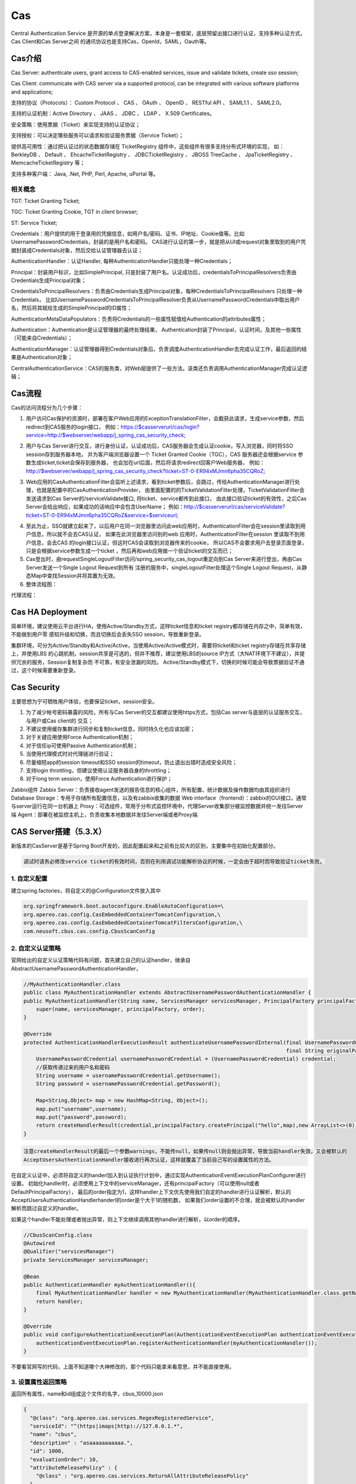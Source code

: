 

=======================================================
Cas
=======================================================
Central Authentication Service 是开源的单点登录解决方案，本身是一套框架，底层预留出接口进行认证，支持多种认证方式，Cas Client和Cas Server之间
的通讯协议也是支持Cas，OpenId，SAML，Oauth等。

Cas介绍
=======================================================
Cas Server: authenticate users, grant access to CAS-enabled services, issue and validate tickets, create sso session;

Cas Client: communicate with CAS server via a supported protocol,  can be integrated with various software platforms and applications;

支持的协议（Protocols）： Custom Protocol 、 CAS 、 OAuth 、 OpenID 、 RESTful API 、 SAML1.1 、 SAML2.0。

支持的认证机制：Active Directory 、 JAAS 、 JDBC 、 LDAP 、 X.509 Certificates。

安全策略：使用票据（Ticket）来实现支持的认证协议；

支持授权：可以决定哪些服务可以请求和验证服务票据（Service Ticket）；

提供高可用性：通过把认证过的状态数据存储在 TicketRegistry 组件中，这些组件有很多支持分布式环境的实现，
如： BerkleyDB 、 Default 、 EhcacheTicketRegistry 、 JDBCTicketRegistry 、 JBOSS TreeCache 、 JpaTicketRegistry 、 MemcacheTicketRegistry 等；

支持多种客户端： Java, .Net, PHP, Perl, Apache, uPortal 等。

.. image:: images/cas_architecture.png

相关概念
--------------------------------------------------------

TGT: Ticket Granting Ticket;

TGC: Ticket Granting Cookie, TGT in client browser;

ST: Service Ticket;

Credentials：用户提供的用于登录用的凭据信息，如用户名/密码、证书、IP地址、Cookie值等。比如UsernamePasswordCredentials，封装的是用户名和密码。
CAS进行认证的第一步，就是把从UI或request对象里取到的用户凭据封装成Credentials对象，然后交给认证管理器去认证；

AuthenticationHandler：认证Handler, 每种AuthenticationHandler只能处理一种Credentials；

Principal：封装用户标识，比如SimplePrincipal, 只是封装了用户名。认证成功后，credentialsToPrincipalResolvers负责由Credentials生成Principal对象；

CredentialsToPrincipalResolvers：负责由Credentials生成Principal对象，每种CredentialsToPrincipalResolvers 只处理一种Credentials，
比如UsernamePasswordCredentialsToPrincipalResolver负责从UsernamePasswordCredentials中取出用户名，然后将其赋给生成的SimplePrincipal的ID属性；

AuthenticationMetaDataPopulators：负责将Credentials的一些属性赋值给Authentication的attributes属性；

Authentication：Authentication是认证管理器的最终处理结果， Authentication封装了Principal，认证时间，及其他一些属性（可能来自Credentials）；

AuthenticationManager：认证管理器得到Credentials对象后，负责调度AuthenticationHandler去完成认证工作，最后返回的结果是Authentication对象；

CentralAuthenticationService：CAS的服务类，对Web层提供了一些方法。该类还负责调用AuthenticationManager完成认证逻辑；

Cas流程
========================================================
Cas的访问流程分为几个步骤：

1. 用户访问Cas保护的资源时，部署在客户Web应用的ExceptionTranslationFilter，会截获此请求，生成service参数，然后redirect到CAS服务的login接口，
   例如：https://$casserverurl/cas/login?service=http://$webserver/webapp/j_spring_cas_security_check;

.. image:: images/cas_process1.jpg

2. 用户与Cas Server进行交互，进行身份认证，认证成功后，CAS服务器会生成认证cookie，写入浏览器，同时将SSO session存到服务器本地，
   并为客户端浏览器设置一个 Ticket Granted Cookie（TGC），CAS 服务器还会根据service 参数生成ticket,ticket会保存到服务器，
   也会加在url后面，然后将请求redirect回客户Web服务器，
   例如：http://$webserver/webapp/j_spring_cas_security_check?ticket=ST-0-ER94xMJmn6pha35CQRoZ;

.. image:: images/cas_process2.jpg

3. Web应用的CasAuthenticationFilter会监听上述请求，看到ticket参数后，会跳过，传给AuthenticationManager进行处理，也就是配置中的CasAuthenticationProvider，
   由里面配置的的TicketValidationFilter处理，TicketValidationFilter会发送请求到Cas Server的/serviceValidate接口, 将ticket、service都传到此接口，
   由此接口验证ticket的有效性，之后Cas Server会给出响应，如果成功的话响应中会包含UserName；
   例如：http://$casserverurl/cas/serviceValidate?ticket=ST-0-ER94xMJmn6pha35CQRoZ&service=$serviceurl;

.. image:: images/cas_process3.jpg

4. 至此为止，SSO就建立起来了，以后用户在同一浏览器里访问此web应用时，AuthenticationFilter会在session里读取到用户信息，所以就不会去CAS认证，
   如果在此浏览器里访问别的web 应用时，AuthenticationFilter在session 里读取不到用户信息，会去CAS 的login接口认证，但这时CAS会读取到浏览器传来的cookie，
   所以CAS不会要求用户去登录页面登录，只是会根据service参数生成一个ticket ，然后再和web应用做一个验证ticket的交互而已；

5. Cas登出时，由requestSingleLogoutFilter访问/spring_security_cas_logout重定向到Cas Server来进行登出，再由Cas Server发送一个Single Logout Request到所有
   注册的服务中，singleLogoutFilter处理这个Single Logout Request，从静态Map中查找Session并将其置为无效。

6. 整体流程图：

.. image:: images/cas_flow_diagram.png

代理流程：

.. image:: images/cas_proxy_flow_diagram.jpg

Cas HA Deployment
=========================================================
简单环境，建议使用云平台进行HA，使用Active/Standby方式，这样ticket信息和ticket registry都存储在内存之中，简单有效，不能做到用户零
感知升级和切换，而且切换后会丢失SSO session，导致重新登录。

集群环境，可分为Active/Standby和Active/Active，当使用Active/Active模式时，需要将ticket和ticket registry存储在共享存储上，并使用LBS
的心跳机制，session共享是可选的，但并不推荐，建议使用LBS的source IP方式（大NAT环境下不建议），并提供冗余的服务，Session复制复杂而
不可靠，有安全泄漏的风险。
Active/Standby模式下，切换的时候可能会导致票据验证不通过，这个时候需要重新登录。

.. image:: images/ha_architecture.png

Cas Security
=========================================================
主要思想为宁可牺牲用户体验，也要保证ticket，session安全。

1. 为了减少帐号密码暴露的风险，所有与Cas Server的交互都建议使用https方式，包括Cas server与底层的认证服务交互，与用户或Cas client的
   交互；
2. 不建议使用缓存集群进行同步和复制ticket信息，同时持久化也应该加密；
3. 对于关键应用使用Force Authentication机制；
4. 对于信任ip可使用Passive Authentication机制；
5. 当使用代理模式时对代理链进行验证；
6. 尽量缩短app的session timeout和SSO session的timeout，防止退出出错时造成安全风险；
7. 支持login throttling，但建议使用认证服务器自身的throttling；
8. 对于long term session，使用Force Authentication进行保护；

Zabbix组件
Zabbix Server：负责接收agent发送的报告信息的核心组件，所有配置、统计数据及操作数据均由其组织进行
Database Storage：专用于存储所有配置信息，以及有zabbix收集的数据
Web interface（frontend）：zabbix的GUI接口，通常与server运行在同一台机器上
Proxy：可选组件，常用于分布式监控环境中，代理Server收集部分被监控数据并统一发往Server端
Agent：部署在被监控主机上，负责收集本地数据并发往Server端或者Proxy端


CAS Server搭建（5.3.X）
=======================================
新版本的CasServer是基于Spring Boot开发的，因此配置起来和之前有比较大的区别，主要集中在初始化配置部分。

.. code::

    调试时请务必修改service ticket的有效时间，否则在利用调试功能解析协议的时候，一定会由于超时而导致验证ticket失败。

1. 自定义配置
---------------------------------------
建立spring.factories，将自定义的@Configuration文件放入其中

.. code::

    org.springframework.boot.autoconfigure.EnableAutoConfiguration=\
    org.apereo.cas.config.CasEmbeddedContainerTomcatConfiguration,\
    org.apereo.cas.config.CasEmbeddedContainerTomcatFiltersConfiguration,\
    com.neusoft.cbus.cas.config.CbusScanConfig

2. 自定义认证策略
---------------------------------------

官网给出的自定义认证策略代码有问题，首先建立自己的认证handler，继承自AbstractUsernamePasswordAuthenticationHandler，

.. code::
    
    //MyAuthenticationHandler.class
    public class MyAuthenticationHandler extends AbstractUsernamePasswordAuthenticationHandler {
    public MyAuthenticationHandler(String name, ServicesManager servicesManager, PrincipalFactory principalFactory, Integer order) {
        super(name, servicesManager, principalFactory, order);
    }

    @Override
    protected AuthenticationHandlerExecutionResult authenticateUsernamePasswordInternal(final UsernamePasswordCredential credential,
                                                                                        final String originalPassword) {
        UsernamePasswordCredential usernamePasswordCredential = (UsernamePasswordCredential) credential;
        //获取传递过来的用户名和密码
        String username = usernamePasswordCredential.getUsername();
        String password = usernamePasswordCredential.getPassword();
        
        Map<String,Object> map = new HashMap<String, Object>();
        map.put("username",username);
        map.put("password",password);
        return createHandlerResult(credential,principalFactory.createPrincipal("hello",map),new ArrayList<>(0));
    }
    
.. code::

    注意createHandlerResult的最后一个参数warnings，不能传null，如果传null则会抛出异常，导致当前handler失效，又会被默认的
    AcceptUsersAuthenticationHandler接收进行再次认证，这样就覆盖了当前自己写的设置属性的方法。

在自定义认证中，必须将自定义的handerl加入到认证执行计划中，通过实现AuthenticationEventExecutionPlanConfigurer进行设置。
初始化handler时，必须使用上下文中的serviceManager，还有principalFactory（可以使用null或者DefaultPrincipalFactory），
最后的order指定为1，这样handler上下文优先使用我们自定的handler进行认证解析，默认的AcceptUsersAuthenticationHandlerhanderl的order是个大于1的随机数，
如果我们order设置的不合理，就会被默认的handler解析而跳过自定义的handler。

如果这个handler不能处理或者抛出异常，则上下文继续调用其他handler进行解析，以order的顺序。

.. code:: java

    //CbusScanConfig.class
    @Autowired
    @Qualifier("servicesManager")
    private ServicesManager servicesManager;
    
    @Bean
    public AuthenticationHandler myAuthenticationHandler(){
        final MyAuthenticationHandler handler = new MyAuthenticationHandler(MyAuthenticationHandler.class.getName(),servicesManager,new DefaultPrincipalFactory(),1);
        return handler;
    }

    @Override
    public void configureAuthenticationExecutionPlan(AuthenticationEventExecutionPlan authenticationEventExecutionPlan) {
        authenticationEventExecutionPlan.registerAuthenticationHandler(myAuthenticationHandler());
    }
    
不要看官网写的代码，上面不知道哪个大神修改的，那个代码只能拿来看意思，并不能直接使用。

    
3. 设置属性返回策略
---------------------------------------

返回所有属性，name和id组成这个文件的名字，cbus_10000.json

.. code::

    {
      "@class": "org.apereo.cas.services.RegexRegisteredService",
      "serviceId": "^(https|imaps|http)://127.0.0.1.*",
      "name": "cbus",
      "description" : "asaaaaaaaaaaa.",
      "id": 1000,
      "evaluationOrder": 10,
      "attributeReleasePolicy" : {
        "@class" : "org.apereo.cas.services.ReturnAllAttributeReleasePolicy"
      }
    }

4. 修改客户端协议
---------------------------------------
当实现了一切接口以后，还是不能返回自定义属性，根据官方文档，自定义属性的返回在serverValidate服务中返回，在调试时我重点看验证ST的返回，
在response中怎么也没有属性的字段，以为是attributeReleasePolicy，在server端调试，发现server端代码没有问题，一切都按带属性的principal进行返回。

原来，在2.0协议中，只能返回username和pgt的属性，再仔细看官方文档，说只有cas3.0才能有自定义属性返回。调试时手动修改cas协议url，
发现service ticket无效，还是中了有效时间的坑。直接改为Cas30ServiceTicketValidator进行票据解析，其实这个类继承自Cas20ServiceTicketValidator，

最后，直接改为Cas30ServiceTicketValidator进行票据解析，其实这个类继承自Cas20ServiceTicketValidator，
唯一的不同就是getUrlSuffix()返回的是带有p3协议的url前缀。

.. code::

    @Configuration
    @EnableWebSecurity //启用web权限
    @EnableGlobalMethodSecurity(prePostEnabled = true) //启用方法验证
    public class SecurityConfig extends WebSecurityConfigurerAdapter {
        @Autowired
        private CasProperties casProperties;
        @Override
        protected void configure(AuthenticationManagerBuilder auth) throws Exception {
            super.configure(auth);
            auth.authenticationProvider(casAuthenticationProvider());
        }

        @Override
        protected void configure(HttpSecurity http) throws Exception {
            http.authorizeRequests()//配置安全策略
                    .anyRequest().authenticated()//其余的所有请求都需要验证
                    .and()
                    .logout()
                    .permitAll()//定义logout不需要验证
                    .and()
                    .formLogin();//使用form表单登录
            http.exceptionHandling().authenticationEntryPoint(casAuthenticationEntryPoint());
            http.addFilter(casAuthenticationFilter())
                    .addFilterBefore(casLogoutFilter(), LogoutFilter.class)
                    .addFilterBefore(singleSignOutFilter(), CasAuthenticationFilter.class);
        }

        @Bean
        public CasAuthenticationEntryPoint casAuthenticationEntryPoint() {
            CasAuthenticationEntryPoint casAuthenticationEntryPoint = new CasAuthenticationEntryPoint();
            casAuthenticationEntryPoint.setLoginUrl(casProperties.getCasServerLoginUrl());
            casAuthenticationEntryPoint.setServiceProperties(serviceProperties());
            return casAuthenticationEntryPoint;
        }

        @Bean
        public ServiceProperties serviceProperties() {
            ServiceProperties serviceProperties = new ServiceProperties();
            serviceProperties.setService(casProperties.getAppServerUrl() + casProperties.getAppLoginUrl());
            serviceProperties.setAuthenticateAllArtifacts(true);
            return serviceProperties;
        }

        @Bean
        public CasAuthenticationFilter casAuthenticationFilter() throws Exception {
            System.out.println("**********"+casProperties.getAppLoginUrl());
            CasAuthenticationFilter casAuthenticationFilter = new CasAuthenticationFilter();
            casAuthenticationFilter.setAuthenticationManager(authenticationManager());
            casAuthenticationFilter.setContinueChainBeforeSuccessfulAuthentication(false);
            casAuthenticationFilter.setFilterProcessesUrl(casProperties.getAppLoginUrl());
            System.out.println("**********"+casAuthenticationFilter.getFilterConfig());
            return casAuthenticationFilter;
        }

        @Bean
        public CasAuthenticationProvider casAuthenticationProvider() {
            CasAuthenticationProvider casAuthenticationProvider = new CasAuthenticationProvider();
            casAuthenticationProvider.setAuthenticationUserDetailsService(customUserDetailsService());
            //casAuthenticationProvider.setUserDetailsService(customUserDetailsService()); //这里只是接口类型，实现的接口不一样，都可以的。
            casAuthenticationProvider.setServiceProperties(serviceProperties());
            casAuthenticationProvider.setTicketValidator(cas30ServiceTicketValidator());
            casAuthenticationProvider.setKey("casAuthenticationProviderKey");
            return casAuthenticationProvider;
        }

        @Bean
        public AuthenticationUserDetailsService<CasAssertionAuthenticationToken> customUserDetailsService() {
            return new CustomUserDetailsService();
        }

        @Bean
        public Cas30ServiceTicketValidator cas30ServiceTicketValidator() {
            return new Cas30ServiceTicketValidator(casProperties.getCasServerUrl());
        }

        @Bean
        public SingleSignOutFilter singleSignOutFilter() {
            SingleSignOutFilter singleSignOutFilter = new SingleSignOutFilter();
            singleSignOutFilter.setCasServerUrlPrefix(casProperties.getCasServerUrl());
            singleSignOutFilter.setIgnoreInitConfiguration(true);
            return singleSignOutFilter;
        }

        @Bean
        public LogoutFilter casLogoutFilter() {
            LogoutFilter logoutFilter = new LogoutFilter(casProperties.getCasServerLogoutUrl(), new SecurityContextLogoutHandler());
            logoutFilter.setFilterProcessesUrl(casProperties.getAppLogoutUrl());
            return logoutFilter;
        }
    }

.. code:: java

    @Override
    public UserDetails loadUserDetails(CasAssertionAuthenticationToken casAssertionAuthenticationToken) throws UsernameNotFoundException {
        User user = new User();
        String username = casAssertionAuthenticationToken.getName();
        Map<String,Object> map = casAssertionAuthenticationToken.getAssertion().getPrincipal().getAttributes();
        user.setLoginName(map.get("username").toString());
        return new MyUserDetails(user);
    }



最佳实践
==============================================================================================================
通过配置来实现自己的Handler

Spring配置文件:
---------------------------------------------------------------------------------------------------------------
web.xml

.. code::

    <!-- Wraps an HttpServletRequest so that the getRemoteUser and getPrincipal return the CAS related entries -->
    <filter>
        <filter-name>CAS HttpServletRequest Wrapper Filter</filter-name>
        <filter-class>org.jasig.cas.client.util.HttpServletRequestWrapperFilter</filter-class>
    </filter>
    <!-- Places the Assertion in a ThreadLocal for portions of the application that need access to it. This is useful when the Web application 
    that this filter "fronts" needs to get the Principal name, but it has no access to the HttpServletRequest, hence making getRemoteUser() call impossible -->
    <filter>
        <filter-name>CAS Assertion Thread Local Filter</filter-name>
        <filter-class>org.jasig.cas.client.util.AssertionThreadLocalFilter</filter-class>
    </filter>

spring-cas.xml

.. code::

    <!-- 声明Cas认证切入点，并声明默认配置为false，以加入自己的定制 -->
    <security:http entry-point-ref="casAuthenticationEntryPoint" auto-config="false">
        <!-- 声明被保护的资源，注意顺序，并加入spring security的权限管理 -->
        <security:intercept-url pattern="/checkauthority.do" access="IS_AUTHENTICATED_ANONYMOUSLY" />
        <security:intercept-url pattern="/\**/\*.cas" access="ROLE_USER,ROLE_DOCTOR" />

        <!-- 如果声明默认配置为true，可以仅指定logout-success-url，其余都有默认初始值 --> 
        <security:logout logout-success-url="${cas.securityContext.casProcessingFilterEntryPoint.logoutUrl}?service=${index.url}" /> -->
        <security:custom-filter ref="concurrencyFilter" position="CONCURRENT_SESSION_FILTER" />
        <security:custom-filter ref="casAuthenticationFilter" position="CAS_FILTER"/>
        <security:custom-filter ref="singleLogoutFilter" before="CAS_FILTER"/>
        <security:custom-filter ref="requestSingleLogoutFilter" position="LOGOUT_FILTER"/>
    </security:http>

    <bean id="casAuthenticationEntryPoint" class="org.springframework.security.cas.web.CasAuthenticationEntryPoint">
        <property name="loginUrl" value="${cas.securityContext.casProcessingFilterEntryPoint.loginUrl}"/>
        <property name="serviceProperties" ref="serviceProperties"></property>
    </bean>

    <bean id="serviceProperties" class="org.springframework.security.cas.ServiceProperties">
        <property name="service" value="${cas.securityContext.serviceProperties.service}" />
        <property name="sendRenew" value="false" />
    </bean>

    <security:authentication-manager alias="authenticationManager">
        <security:authentication-provider ref="casAuthenticationProvider"/>
    </security:authentication-manager>

    <bean id="casAuthenticationProvider" class="org.springframework.security.cas.authentication.CasAuthenticationProvider">
        <property name="authenticationUserDetailsService" ref="authenticationUserDetailsService" />
        <property name="serviceProperties" ref="serviceProperties"></property>
        <property name="ticketValidator">
            <!-- Validates the tickets using the CAS 2.0 protocol. If you provide either the acceptAnyProxy or the allowedProxyChains parameters, 
            a Cas20ProxyTicketValidator will be constructed. Otherwise a general Cas20ServiceTicketValidator will be constructed that does not accept proxy tickets -->
            <bean class="org.jasig.cas.client.validation.Cas20ServiceTicketValidator">
                <constructor-arg index="0" value="${cas.securityContext.ticketValidator.casServerUrlPrefix}"></constructor-arg>
            </bean>
        </property>
        <property name="key" value="an_id_for_this_auth_provider_only"></property>
    </bean>

    <bean id="casAuthenticationFilter" class="org.springframework.security.cas.web.CasAuthenticationFilter">
        <property name="authenticationManager" ref="authenticationManager"/> 
        <property name="authenticationSuccessHandler" ref="authenticationSuccessHandler"/>
    </bean>

    <bean id="authenticationSuccessHandler" class="com.xikang.ch.cas.MyAuthenticationSuccessHandler">
        <property name="alwaysUseDefaultTargetUrl" value="true" />
        <property name="defaultTargetUrl" value="${index.url}" />
        <property name="serverName" value="${ch.domain}" />
    </bean>

    <bean id="concurrencyFilter" class="org.springframework.security.web.session.ConcurrentSessionFilter">  
        <property name="sessionRegistry" ref="sessionRegistry" />  
        <property name="expiredUrl" value="${cas.securityContext.casProcessingFilterEntryPoint.logoutUrl}" />  
    </bean> 

    <bean id="sessionRegistry" class="org.springframework.security.core.session.SessionRegistryImpl" />

    <bean id="authenticationUserDetailsService" class="com.xikang.ch.cas.GrantedAuthorityFromAssertionAttributesXKUserDetailsService">
        <constructor-arg>
            <array>
                <value>authorities</value>
            </array>
        </constructor-arg>
    </bean>
    <bean id="proxyGrantingTicketStorage" class="org.jasig.cas.client.proxy.ProxyGrantingTicketStorageImpl" />

    <!--登出配置-->

    <bean id="singleLogoutFilter" class="org.jasig.cas.client.session.SingleSignOutFilter"/>

    <bean id="requestSingleLogoutFilter" class="org.springframework.security.web.authentication.logout.LogoutFilter">
        <constructor-arg value="${cas.securityContext.casProcessingFilterEntryPoint.logoutUrl}" />
        <constructor-arg>
            <!-- <bean class="org.springframework.security.web.authentication.logout.SecurityContextLogoutHandler" /> -->
            <bean class="com.xikang.cn.cas.MySecrityContextLogouthandler"/>
        </constructor-arg>
        <property name="filterProcessesUrl" value="/j_spring_security_logout" />
    </bean>


Spring cas client关键代码
-----------------------------------------------------------------------------------------------------------

当用户访问一个被SpringSecurity保护的资源时，会抛出AccessDeniedException或者AuthenticationException，
就会被ExceptionTranslationFilter类探测并解惑；

org.springframework.security.web.access.ExceptionTranslationFilter:

.. code:: java

    public class ExceptionTranslationFilter extends GenericFilterBean {

        private AccessDeniedHandler accessDeniedHandler = new AccessDeniedHandlerImpl();
        //认证的切面入口点，这里是casAuthenticationEntryPoint
        private AuthenticationEntryPoint authenticationEntryPoint;
        private AuthenticationTrustResolver authenticationTrustResolver = new AuthenticationTrustResolverImpl();
        private ThrowableAnalyzer throwableAnalyzer = new DefaultThrowableAnalyzer();
        private RequestCache requestCache = new HttpSessionRequestCache();

        public void doFilter(ServletRequest req, ServletResponse res, FilterChain chain)
                throws IOException, ServletException {
            HttpServletRequest request = (HttpServletRequest) req;
            HttpServletResponse response = (HttpServletResponse) res;
            try{
                chain.doFilter(request, response);
                logger.debug("Chain processed normally");
            }catch (IOException ex) {
                throw ex;
            }catch (Exception ex) {
                // Try to extract a SpringSecurityException from the stacktrace
                Throwable[] causeChain = throwableAnalyzer.determineCauseChain(ex);
                RuntimeException ase = (AuthenticationException) throwableAnalyzer.getFirstThrowableOfType(AuthenticationException.class, causeChain);
                if (ase == null) {
                    ase = (AccessDeniedException)throwableAnalyzer.getFirstThrowableOfType(AccessDeniedException.class, causeChain);
                }
                if (ase != null) {
                    handleSpringSecurityException(request, response, chain, ase);
                }else {
                    // Rethrow ServletExceptions and RuntimeExceptions as-is
                    if (ex instanceof ServletException) {
                        throw (ServletException) ex;
                    }else if (ex instanceof RuntimeException) {
                        throw (RuntimeException) ex;
                    }
                    // Wrap other Exceptions. This shouldn't actually happen
                    // as we've already covered all the possibilities for doFilter''
                    throw new RuntimeException(ex);
                }
            }
        }
        private void handleSpringSecurityException(HttpServletRequest request, HttpServletResponse response, FilterChain chain,
                RuntimeException exception) throws IOException, ServletException {
            if (exception instanceof AuthenticationException) {
                logger.debug("Authentication exception occurred; redirecting to authentication entry point", exception);
                sendStartAuthentication(request, response, chain, (AuthenticationException) exception);
            }else if (exception instanceof AccessDeniedException) {
                if (authenticationTrustResolver.isAnonymous(SecurityContextHolder.getContext().getAuthentication())) {
                    logger.debug("Access is denied (user is anonymous); redirecting to authentication entry point", exception);
                    sendStartAuthentication(request, response, chain, new InsufficientAuthenticationException(
                                            "Full authentication is required to access this resource"));
                } else {
                    logger.debug("Access is denied (user is not anonymous); delegating to AccessDeniedHandler", exception);
                    accessDeniedHandler.handle(request, response, (AccessDeniedException) exception);
                }
            }
        }
        protected void sendStartAuthentication(HttpServletRequest request, HttpServletResponse response, FilterChain chain,
                AuthenticationException reason) throws ServletException, IOException {
            SecurityContextHolder.getContext().setAuthentication(null);
            requestCache.saveRequest(request, response);
            logger.debug("Calling Authentication entry point.");
            //这里根据authenticationEntryPoint的具体类型重定向到其中的认证页面
            authenticationEntryPoint.commence(request, response, reason);
        }
    }

Cas Client通过TicketValidationFilter来验证ticket的有效性；

org.jasig.cas.client.validation.AbstractTicketValidationFilter:

.. code:: java

     public final void doFilter(final ServletRequest servletRequest, final ServletResponse servletResponse, 
        final FilterChain filterChain) throws IOException, ServletException {
        if (!preFilter(servletRequest, servletResponse, filterChain)) {
            return;
        }
        final HttpServletRequest request = (HttpServletRequest) servletRequest;
        final HttpServletResponse response = (HttpServletResponse) servletResponse;
        final String ticket = CommonUtils.safeGetParameter(request, getArtifactParameterName());
        if (CommonUtils.isNotBlank(ticket)) {
            if (log.isDebugEnabled()) {
                log.debug("Attempting to validate ticket: " + ticket);
            }
            try{
                final Assertion assertion = this.ticketValidator.validate(ticket, constructServiceUrl(request, response));
                if (log.isDebugEnabled()) {
                    log.debug("Successfully authenticated user: " + assertion.getPrincipal().getName());
                }
                request.setAttribute(CONST_CAS_ASSERTION, assertion);
                if (this.useSession) {
                    request.getSession().setAttribute(CONST_CAS_ASSERTION, assertion);
                }
                onSuccessfulValidation(request, response, assertion);
            }catch (final TicketValidationException e) {
                response.setStatus(HttpServletResponse.SC_FORBIDDEN);
                log.warn(e, e);
                onFailedValidation(request, response);
                if (this.exceptionOnValidationFailure) {
                    throw new ServletException(e);
                }
            }
            if (this.redirectAfterValidation) {
                log. debug("Redirecting after successful ticket validation.");
                response.sendRedirect(response.encodeRedirectURL(constructServiceUrl(request, response)));
                return;
            }
        }
        filterChain.doFilter(request, response);
     }

Cas Client通过CasAuthenticationFilter来监听/j_spring_cas_security_check的请求，进行认证后的filter工作；

org.springframework.security.web.authentication.AbstractrAuthenticationProcessingFilter:

.. code:: java

    public void doFilter(ServletRequest req, ServletResponse res, FilterChain chain) throws IOException, ServletException {
        HttpServletRequest request = (HttpServletRequest) req;
        HttpServletResponse response = (HttpServletResponse) res;
        if (!requiresAuthentication(request, response)) {
            chain.doFilter(request, response);
            return;
        }
        if (logger.isDebugEnabled()) {
            logger.debug("Request is to process authentication");
        }
        Authentication authResult;
        try {
            authResult = attemptAuthentication(request, response);
            if (authResult == null) {
                // return immediately as subclass has indica ted that it hasn't completed authentication
                return;
            }
            sessionStrategy.onAuthentication(authResult, request, response);
        }catch(InternalAuthenticationServiceException failed) {
            logger.error("An internal error occurred while trying to authenticate the user.", failed);
            unsuccessfulAuthentication(request, response, failed);
            return;
        }catch (AuthenticationException failed) {
            unsuccessfulAuthentication(request, response, failed);
            return;
        }
        //Authentication success
        if (continueChainBeforeSuccessfulAuthentication) {
            chain.doFilter(request, response);
        }

        successfulAuthentication(request, response, chain, authResult);
    }

    protected void successfulAuthentication(HttpServletRequest request, HttpServletResponse response, FilterChain chain,
                Authentication authResult) throws IOException, ServletException{
        successfulAuthentication(request, response, authResult);
    }
    
    @Deprecated
    protected void successfulAuthentication(HttpServletRequest request, HttpServletResponse response,
            Authentication authResult) throws IOException, ServletException {
        if (logger.isDebugEnabled()) {
            logger.debug("Authentication success. Updating SecurityContextHolder to contain: " + authResult);
        }
        SecurityContextHolder.getContext().setAuthentication(authResult);
        rememberMeServices.loginSuccess(request, response, authResult);
        if (this.eventPublisher != null) {
            eventPublisher.publishEvent(new InteractiveAuthenticationSuccessEvent(authResult, this.getClass()));
        }
        successHandler.onAuthenticationSuccess(request, response, authResult);
    }

通过继承SimpleUrlAuthenticationSuccessHandler来实现自己的登录后逻辑；

org.springframework.security.web.authentication.SimpleUrlAuthenticationSuccessHandler

.. code:: java

    public void onAuthenticationSuccess(HttpServletRequest request, HttpServletResponse response,
            Authentication authentication) throws IOException, ServletException {
        handle(request, response, authentication);
        clearAuthenticationAttributes(request);
    }

    protected final void clearAuthenticationAttributes(HttpServletRequest request) {
        HttpSession session = request.getSession(false);
        if(session == null){
            return;
        }
        session.removeAttribute(WebAttributes.AUTHENTICATION_EXCEPTION);
    }

    //父类方法
    protected void handle(HttpServletRequest request, HttpServletResponse response, Authentication authentication)
            throws IOException, ServletException {
        String targetUrl = determineTargetUrl(request, response);
        if (response.isCommitted()) {
            logger.debug("Response has already been committed. Unable to redirect to " + targetUrl);
            return;
        }
        redirectStrategy.sendRedirect(request, response, targetUrl);
    }

通过继承AbstractCasAssertionUserDetailsService来实现用户权限分配；

org.springframework.security.cas.userdetails.AbstractCasAssertionUserDetailsService

.. code:: java
    
    //认证成功后回调，返回用户Code的方法
    public abstract class AbstractCasAssertionUserDetailsService implements AuthenticationUserDetailsService{
        public final UserDetails loadUserDetails(final Authentication token) throws UsernameNotFoundException {
            Assert.isInstanceOf(CasAssertionAuthenticationToken.class, token, "The provided token MUST be an instance of CasAssertionAuthenticationToken.class");
            return loadUserDetails(((CasAssertionAuthenticationToken) token).getAssertion());
        }
    }
    //空方法，需要继承实现，来编写自己的逻辑
    protected abstract UserDetails loadUserDetails(Assertion assertion);

通过继承SecurityContextLogoutHandler并注入到LogoutFilter来实现自己的用户登出逻辑，这里可以使用多个Handler；

org.springframework.security.web.authentication.logout.LogoutFilter:

.. code:: java

    public LogoutFilter(String logoutSuccessUrl, LogoutHandler... handlers) {
        Assert.notEmpty(handlers, "LogoutHandlers are required");
        this.handlers = Arrays.asList(handlers);
        Assert.isTrue(!StringUtils.hasLength(logoutSuccessUrl) || UrlUtils.isValidRedirectUrl(logoutSuccessUrl), logoutSuccessUrl + " isn't a valid redirect URL");
        SimpleUrlLogoutSuccessHandler urlLogoutSuccessHandler = new SimpleUrlLogoutSuccessHandler();
        if (StringUtils.hasText(logoutSuccessUrl)) {
            urlLogoutSuccessHandler.setDefaultTargetUrl(logoutSuccessUrl);
        }
        logoutSuccessHandler = urlLogoutSuccessHandler;
        setFilterProcessesUrl("/j_spring_security_logout");
    }
    public void doFilter(ServletRequest req, ServletResponse res, FilterChain chain) throws IOException, ServletException {
        HttpServletRequest request = (HttpServletRequest) req;
        HttpServletResponse response = (HttpServletResponse) res;
        if (requiresLogout(request, response)) {
            Authentication auth = SecurityContextHolder.getContext().getAuthentication();
            if (logger.isDebugEnabled()) {
                logger.debug("Logging out user '" + auth + "' and transferring to logout destination");
            }
            for (LogoutHandler handler : handlers) {
                handler.logout(request, response, auth);
            }
            logoutSuccessHandler.onLogoutSuccess(request, response, auth);
            return;
        }
        chain.doFilter(request, response);
    }

Q&A
-----------------------------------------------------------
1. Cas Client将原始请求URL存放在什么地方？
   回答：存放在session之中，key为"SPRING_SECURITY_SAVED_REQUEST"；

2. 登录用户再次登录会发生什么情况？
   回答：重复登录的情况，Cas Server的Handler会首先判断浏览器发出的请求是否包含TGC，如果有TGC，则直接由TGC来判别身份和授权，如果没有再接收用户名和密码；

3. 如何判断ticket的有效性？
   回答：ticket由Cas Server传给Cas Client后，Cas Client为了防止仿冒攻击，会进行二次验证，会请求Cas Server的valiteTicket接口进行验证，
   最后解析Server的返回得到是否成功的信息和用户身份后进行session的Assertion建立，即验证成功；

参考资料
===========================================================
http://docs.spring.io/spring-security/site/docs/3.1.6.RELEASE/reference/cas.html

https://www.ibm.com/developerworks/cn/opensource/os-cn-cas/

http://blog.csdn.net/dongdong_java/article/details/22293377

https://apereo.github.io/cas/4.2.x/protocol/CAS-Protocol-Specification.html
